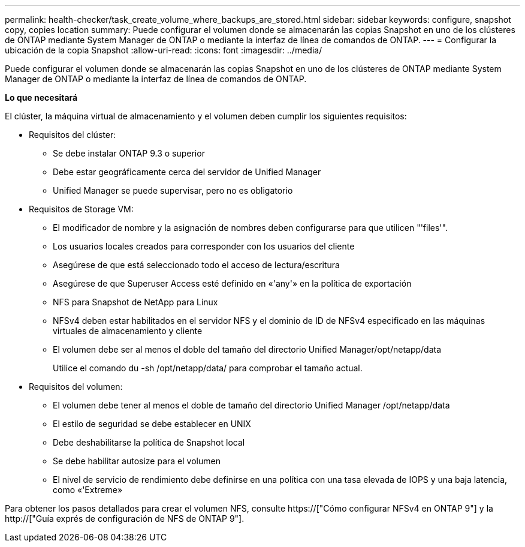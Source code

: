 ---
permalink: health-checker/task_create_volume_where_backups_are_stored.html 
sidebar: sidebar 
keywords: configure, snapshot copy, copies location 
summary: Puede configurar el volumen donde se almacenarán las copias Snapshot en uno de los clústeres de ONTAP mediante System Manager de ONTAP o mediante la interfaz de línea de comandos de ONTAP. 
---
= Configurar la ubicación de la copia Snapshot
:allow-uri-read: 
:icons: font
:imagesdir: ../media/


[role="lead"]
Puede configurar el volumen donde se almacenarán las copias Snapshot en uno de los clústeres de ONTAP mediante System Manager de ONTAP o mediante la interfaz de línea de comandos de ONTAP.

*Lo que necesitará*

El clúster, la máquina virtual de almacenamiento y el volumen deben cumplir los siguientes requisitos:

* Requisitos del clúster:
+
** Se debe instalar ONTAP 9.3 o superior
** Debe estar geográficamente cerca del servidor de Unified Manager
** Unified Manager se puede supervisar, pero no es obligatorio


* Requisitos de Storage VM:
+
** El modificador de nombre y la asignación de nombres deben configurarse para que utilicen "'files'".
** Los usuarios locales creados para corresponder con los usuarios del cliente
** Asegúrese de que está seleccionado todo el acceso de lectura/escritura
** Asegúrese de que Superuser Access esté definido en «'any'» en la política de exportación
** NFS para Snapshot de NetApp para Linux
** NFSv4 deben estar habilitados en el servidor NFS y el dominio de ID de NFSv4 especificado en las máquinas virtuales de almacenamiento y cliente
** El volumen debe ser al menos el doble del tamaño del directorio Unified Manager/opt/netapp/data
+
Utilice el comando du -sh /opt/netapp/data/ para comprobar el tamaño actual.



* Requisitos del volumen:
+
** El volumen debe tener al menos el doble de tamaño del directorio Unified Manager /opt/netapp/data
** El estilo de seguridad se debe establecer en UNIX
** Debe deshabilitarse la política de Snapshot local
** Se debe habilitar autosize para el volumen
** El nivel de servicio de rendimiento debe definirse en una política con una tasa elevada de IOPS y una baja latencia, como «'Extreme»




Para obtener los pasos detallados para crear el volumen NFS, consulte https://["Cómo configurar NFSv4 en ONTAP 9"] y la http://["Guía exprés de configuración de NFS de ONTAP 9"].

